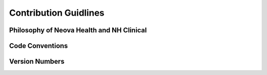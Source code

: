 Contribution Guidlines
======================

Philosophy of Neova Health and NH Clinical
------------------------------------------

Code Conventions
----------------

Version Numbers
---------------

